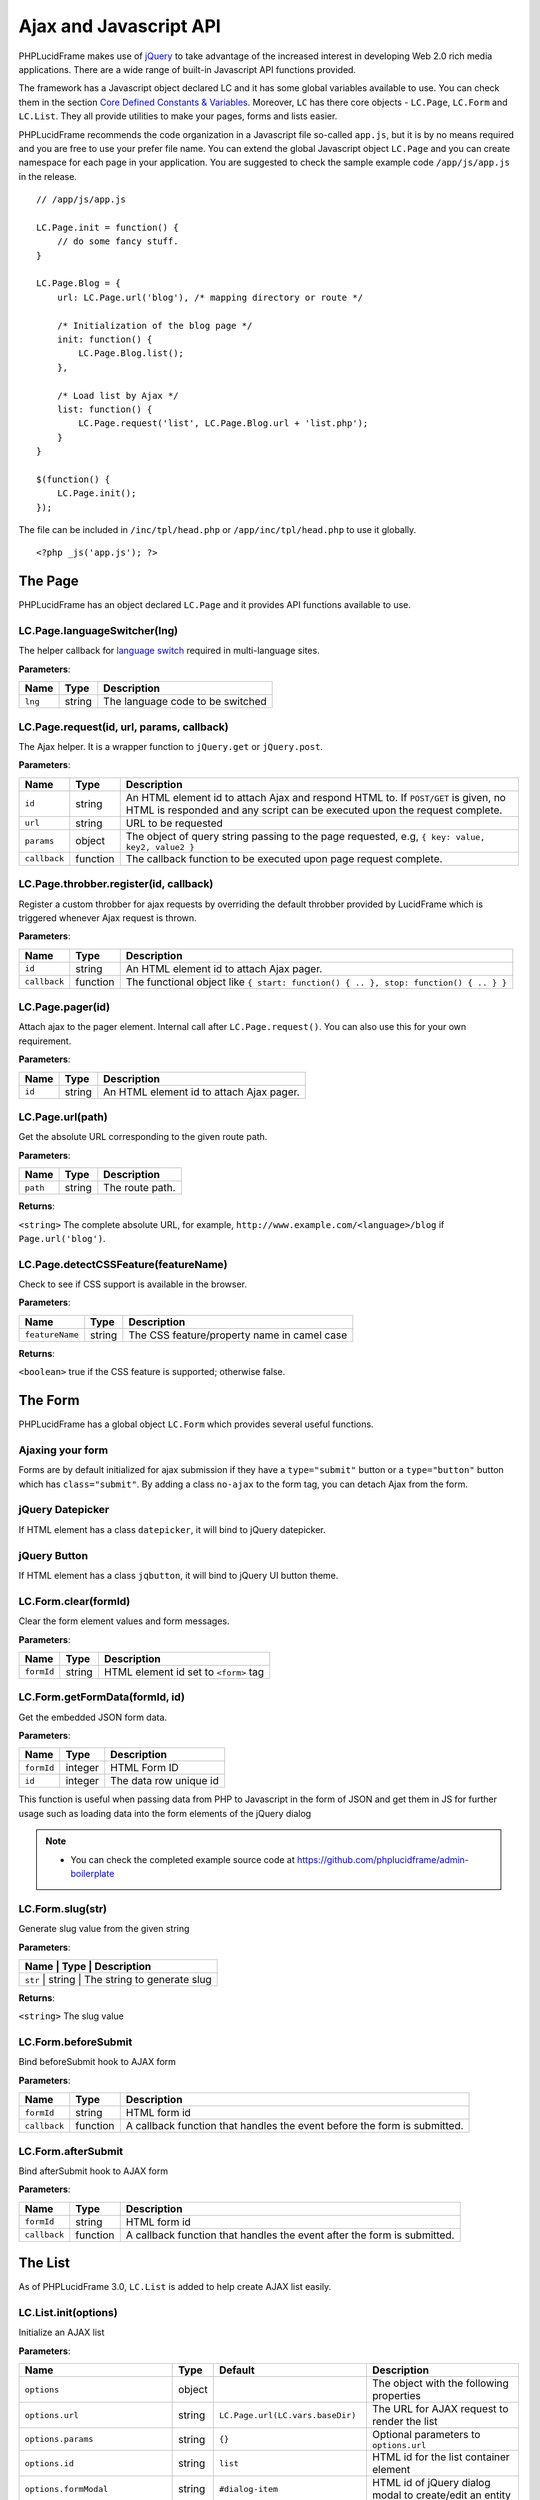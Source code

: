 Ajax and Javascript API
=======================

PHPLucidFrame makes use of `jQuery <http://jquery.com/>`_ to take advantage of the increased interest in developing Web 2.0 rich media applications. There are a wide range of built-in Javascript API functions provided.

The framework has a Javascript object declared LC and it has some global variables available to use. You can check  them in the section `Core Defined Constants & Variables <core-defined-constants-variables.html>`_. Moreover, ``LC`` has there core objects - ``LC.Page``, ``LC.Form`` and ``LC.List``. They all provide utilities to make your pages, forms and lists easier.

PHPLucidFrame recommends the code organization in a Javascript file so-called ``app.js``, but it is by no means required and you are free to use your prefer file name. You can extend the global Javascript object ``LC.Page`` and you can create namespace for each page in your application. You are suggested to check the sample example code ``/app/js/app.js`` in the release. ::

    // /app/js/app.js

    LC.Page.init = function() {
        // do some fancy stuff.
    }

    LC.Page.Blog = {
        url: LC.Page.url('blog'), /* mapping directory or route */

        /* Initialization of the blog page */
        init: function() {
            LC.Page.Blog.list();
        },

        /* Load list by Ajax */
        list: function() {
            LC.Page.request('list', LC.Page.Blog.url + 'list.php');
        }
    }

    $(function() {
        LC.Page.init();
    });

The file can be included in ``/inc/tpl/head.php`` or ``/app/inc/tpl/head.php`` to use it globally. ::

    <?php _js('app.js'); ?>

.. note:
    - LC.Page.initialize() is a reserved function.

The Page
--------

PHPLucidFrame has an object declared ``LC.Page`` and it provides API functions available to use.

LC.Page.languageSwitcher(lng)
^^^^^^^^^^^^^^^^^^^^^^^^^^^^^

The helper callback for `language switch <#switching-the-site-language>`_ required in multi-language sites.

**Parameters**:

+---------+--------+----------------------------------+
| Name    | Type   | Description                      |
+=========+========+==================================+
| ``lng`` | string | The language code to be switched |
+---------+--------+----------------------------------+

LC.Page.request(id, url, params, callback)
^^^^^^^^^^^^^^^^^^^^^^^^^^^^^^^^^^^^^^^^^^

The Ajax helper. It is a wrapper function to ``jQuery.get`` or ``jQuery.post``.

**Parameters**:

+---------------+-------------+---------------------------------------------------------------------------------+
| Name          | Type        | Description                                                                     |
+===============+=============+=================================================================================+
| ``id``        | string      | An HTML element id to attach Ajax and respond HTML to. If ``POST/GET`` is given,|
|               |             | no HTML is responded and any script can be executed upon the request complete.  |
+---------------+-------------+---------------------------------------------------------------------------------+
| ``url``       | string      | URL to be requested                                                             |
+---------------+-------------+---------------------------------------------------------------------------------+
| ``params``    | object      | The object of query string passing to the page requested, e.g,                  |
|               |             | ``{ key: value, key2, value2 }``                                                |
+---------------+-------------+---------------------------------------------------------------------------------+
| ``callback``  | function    | The callback function to be executed upon page request complete.                |
+---------------+-------------+---------------------------------------------------------------------------------+

LC.Page.throbber.register(id, callback)
^^^^^^^^^^^^^^^^^^^^^^^^^^^^^^^^^^^^^^^

Register a custom throbber for ajax requests by overriding the default throbber provided by LucidFrame which is triggered whenever Ajax request is thrown.

**Parameters**:

+--------------+----------+--------------------------------------------------------------------------------------+
| Name         | Type     | Description                                                                          |
+==============+==========+======================================================================================+
| ``id``       | string   | An HTML element id to attach Ajax pager.                                             |
+--------------+----------+--------------------------------------------------------------------------------------+
| ``callback`` | function | The functional object like ``{ start: function() { .. }, stop: function() { .. } }`` |
+--------------+----------+--------------------------------------------------------------------------------------+

LC.Page.pager(id)
^^^^^^^^^^^^^^^^^

Attach ajax to the pager element. Internal call after ``LC.Page.request()``. You can also use this for your own requirement.

**Parameters**:

+--------+--------+------------------------------------------+
| Name   | Type   | Description                              |
+========+========+==========================================+
| ``id`` | string | An HTML element id to attach Ajax pager. |
+--------+--------+------------------------------------------+

LC.Page.url(path)
^^^^^^^^^^^^^^^^^

Get the absolute URL corresponding to the given route path.

**Parameters**:

+----------+--------+-----------------+
| Name     | Type   | Description     |
+==========+========+=================+
| ``path`` | string | The route path. |
+----------+--------+-----------------+

**Returns**:

``<string>`` The complete absolute URL, for example, ``http://www.example.com/<language>/blog`` if ``Page.url('blog')``.

LC.Page.detectCSSFeature(featureName)
^^^^^^^^^^^^^^^^^^^^^^^^^^^^^^^^^^^^^

Check to see if CSS support is available in the browser.

**Parameters**:

+-----------------+--------+---------------------------------------------+
| Name            | Type   | Description                                 |
+=================+========+=============================================+
| ``featureName`` | string | The CSS feature/property name in camel case |
+-----------------+--------+---------------------------------------------+

**Returns**:

``<boolean>`` true if the CSS feature is supported; otherwise false.

The Form
--------

PHPLucidFrame has a global object ``LC.Form`` which provides several useful functions.

Ajaxing your form
^^^^^^^^^^^^^^^^^

Forms are by default initialized for ajax submission if they have a ``type="submit"`` button or a ``type="button"`` button which has ``class="submit"``. By adding a class ``no-ajax`` to the form tag, you can detach Ajax from the form.

jQuery Datepicker
^^^^^^^^^^^^^^^^^

If HTML element has a class ``datepicker``, it will bind to jQuery datepicker.

jQuery Button
^^^^^^^^^^^^^

If HTML element has a class ``jqbutton``, it will bind to jQuery UI button theme.

LC.Form.clear(formId)
^^^^^^^^^^^^^^^^^^^^^

Clear the form element values and form messages.

**Parameters**:

+------------+--------+---------------------------------------+
| Name       | Type   | Description                           |
+============+========+=======================================+
| ``formId`` | string | HTML element id set to ``<form>`` tag |
+------------+--------+---------------------------------------+

LC.Form.getFormData(formId, id)
^^^^^^^^^^^^^^^^^^^^^^^^^^^^^^^

Get the embedded JSON form data.

**Parameters**:

+------------+---------+------------------------+
| Name       | Type    | Description            |
+============+=========+========================+
| ``formId`` | integer | HTML Form ID           |
+------------+---------+------------------------+
| ``id``     | integer | The data row unique id |
+------------+---------+------------------------+

This function is useful when passing data from PHP to Javascript in the form of JSON and get them in JS for further usage such as loading data into the form elements of the jQuery dialog

.. note::
    - You can check the completed example source code at `<https://github.com/phplucidframe/admin-boilerplate>`_

LC.Form.slug(str)
^^^^^^^^^^^^^^^^^

Generate slug value from the given string

**Parameters**:

+----------------+-------------+-------------------------------------+
| Name           | Type        | Description                         |
+===================+=============+==================================+
| ``str``        | string      | The string to generate slug         |
+----------------+-------------+-------------------------------------+

**Returns**:

``<string>`` The slug value

LC.Form.beforeSubmit
^^^^^^^^^^^^^^^^^^^^

Bind beforeSubmit hook to AJAX form

**Parameters**:

+--------------+----------+--------------------------------------------------------------------------+
| Name         | Type     | Description                                                              |
+==============+==========+==========================================================================+
| ``formId``   | string   | HTML form id                                                             |
+--------------+----------+--------------------------------------------------------------------------+
| ``callback`` | function | A callback function that handles the event before the form is submitted. |
+--------------+----------+--------------------------------------------------------------------------+

LC.Form.afterSubmit
^^^^^^^^^^^^^^^^^^^

Bind afterSubmit hook to AJAX form

**Parameters**:

+--------------+----------+-------------------------------------------------------------------------+
| Name         | Type     | Description                                                             |
+==============+==========+=========================================================================+
| ``formId``   | string   | HTML form id                                                            |
+--------------+----------+-------------------------------------------------------------------------+
| ``callback`` | function | A callback function that handles the event after the form is submitted. |
+--------------+----------+-------------------------------------------------------------------------+

The List
--------

As of PHPLucidFrame 3.0, ``LC.List`` is added to help create AJAX list easily.

LC.List.init(options)
^^^^^^^^^^^^^^^^^^^^^

Initialize an AJAX list

**Parameters**:

+-----------------------------------+--------+----------------------------------+----------------------------------------------------------------------------------+
| Name                              | Type   | Default                          | Description                                                                      |
+===================================+========+==================================+==================================================================================+
| ``options``                       | object |                                  | The object with the following properties                                         |
+-----------------------------------+--------+----------------------------------+----------------------------------------------------------------------------------+
| ``options.url``                   | string | ``LC.Page.url(LC.vars.baseDir)`` | The URL for AJAX request to render the list                                      |
+-----------------------------------+--------+----------------------------------+----------------------------------------------------------------------------------+
| ``options.params``                | string | ``{}``                           | Optional parameters to ``options.url``                                           |
+-----------------------------------+--------+----------------------------------+----------------------------------------------------------------------------------+
| ``options.id``                    | string | ``list``                         | HTML id for the list container element                                           |
+-----------------------------------+--------+----------------------------------+----------------------------------------------------------------------------------+
| ``options.formModal``             | string | ``#dialog-item``                 | HTML id of jQuery dialog modal to create/edit an entity                          |
+-----------------------------------+--------+----------------------------------+----------------------------------------------------------------------------------+
| ``options.formModalCancelButton`` | string | ``#btn-cancel``                  | HTML id of the button to close the dialog modal                                  |
+-----------------------------------+--------+----------------------------------+----------------------------------------------------------------------------------+
| ``options.formId``                | string | ``dialog-form``                  | HTML id of the form in the dialog modal                                          |
+-----------------------------------+--------+----------------------------------+----------------------------------------------------------------------------------+
| ``options.confirmModal``          | string | ``#dialog-confirm``              | HTML id of the confirm modal to delete an entity                                 |
+-----------------------------------+--------+----------------------------------+----------------------------------------------------------------------------------+
| ``options.confirmModalTitle``     | string | Confirm Delete                   | Title of the confirm modal to delete an entity                                   |
+-----------------------------------+--------+----------------------------------+----------------------------------------------------------------------------------+
| ``options.confirmModalMessage``   | string | Are you sure you want to delete? | Message of the confirm modal to delete an entity                                 |
+-----------------------------------+--------+----------------------------------+----------------------------------------------------------------------------------+
| ``options.createButton``          | string | ``#btn-new``                     | HTML id of the button to launch the dialog modal to create a new entry           |
+-----------------------------------+--------+----------------------------------+----------------------------------------------------------------------------------+
| ``options.editButtonClass``       | string | ``.table .actions .edit``        | HTML id/class of the button to launch the dialog modal to edit an entry          |
+-----------------------------------+--------+----------------------------------+----------------------------------------------------------------------------------+
| ``options.deleteButtonClass``     | string | ``.table .actions .delete``      | HTML id/class of the button to delete an entry                                   |
+-----------------------------------+--------+----------------------------------+----------------------------------------------------------------------------------+
| ``options.createCallback``        | string | null                             | A callback function to be invoked before the dialog modal is opened for creation |
+-----------------------------------+--------+----------------------------------+----------------------------------------------------------------------------------+
| ``options.editCallback``          | string | null                             | A callback function to be invoked before the dialog modal is opened for editing  |
+-----------------------------------+--------+----------------------------------+----------------------------------------------------------------------------------+
| ``options.deleteCallback``        | string | null                             | A callback function to be invoked after the entry is deleted                     |
+-----------------------------------+--------+----------------------------------+----------------------------------------------------------------------------------+

LC.List.list(listId, [arg1, arg2])
^^^^^^^^^^^^^^^^^^^^^^^^^^^^^^^^^^

Load the list by AJAX

**Parameters**:

When three parameters are provided,

+------------+--------+----------------------------------------------------+
| Name       | Type   | Description                                        |
+============+========+====================================================+
| ``listId`` | string | HTML id of the list container; default is ``list`` |
+------------+--------+----------------------------------------------------+
| ``arg1``   | string | URL to request                                     |
+------------+--------+----------------------------------------------------+
| ``arg2``   | object | Parameters to URL                                  |
+------------+--------+----------------------------------------------------+

When two parameters are provided and the second parameter is string,

+------------+--------+----------------------------------------------------+
| Name       | Type   | Description                                        |
+============+========+====================================================+
| ``listId`` | string | HTML id of the list container; default is ``list`` |
+------------+--------+----------------------------------------------------+
| ``arg1``   | string | URL to request                                     |
+------------+--------+----------------------------------------------------+

When two parameters are provided and the second parameter is object,

+------------+--------+----------------------------------------------------+
| Name       | Type   | Description                                        |
+============+========+====================================================+
| ``listId`` | string | HTML id of the list container; default is ``list`` |
+------------+--------+----------------------------------------------------+
| ``arg1``   | object | Parameter to URL to request                        |
+------------+--------+----------------------------------------------------+

.. note::
    When no parameter is provided to the function, the first parameter ``listId`` would be ``list`` by default.

LC.List.create(listId)
^^^^^^^^^^^^^^^^^^^^^^

Launch the dialog to create a new entity

**Parameters**

+------------+--------+------------------------------------------------------+
| Name       | Type   | Description                                          |
+============+========+======================================================+
| ``listId`` | string | HTML id of the list container; default is ``list``   |
+------------+--------+------------------------------------------------------+

LC.List.edit(id, listId)
^^^^^^^^^^^^^^^^^^^^^^^^

Launch the dialog to edit an existing entity

**Parameters**

+------------+--------+----------------------------------------------------+
| Name       | Type   | Description                                        |
+============+========+====================================================+
| ``id``     | mixed  | ID (from db) to edit (required)                    |
+------------+--------+----------------------------------------------------+
| ``listId`` | string | HTML id of the list container; default is ``list`` |
+------------+--------+----------------------------------------------------+

LC.List.remove(id, listId)
^^^^^^^^^^^^^^^^^^^^^^^^^^

Launch the dialog to confirm for deleting an entity

**Parameters**

+------------+--------+----------------------------------------------------+
| Name       | Type   | Description                                        |
+============+========+====================================================+
| ``id``     | mixed  | ID (from db) to edit (required)                    |
+------------+--------+----------------------------------------------------+
| ``listId`` | string | HTML id of the list container; default is ``list`` |
+------------+--------+----------------------------------------------------+

LC.List.doDelete(listId)
^^^^^^^^^^^^^^^^^^^^^^^^

Do delete action upon confirmation (after approval of the dialog launched by ``LC.List.remove()``)

**Parameters**

+------------+--------+----------------------------------------------------+
| Name       | Type   | Description                                        |
+============+========+====================================================+
| ``listId`` | string | HTML id of the list container; default is ``list`` |
+------------+--------+----------------------------------------------------+

LC.DependentUpdater
-------------------

Change another select dropdown (child) upon one select dropdown (parent) change using AJAX request.

**HTML Attributes for The Parent <select> Element**:

+---------------------+----------+--------------------------------------------------------------------------------+
| Name                | Required | Description                                                                    |
+=====================+==========+================================================================================+
| ``data-dependency`` | Yes      | The HTML element (``select``) ID of the child element                          |
+---------------------+----------+--------------------------------------------------------------------------------+
| ``data-url``        | Yes      | URL for AJAX request to retrieve data by the selected id of the parent element |
+---------------------+----------+--------------------------------------------------------------------------------+
| ``data-callback``   | No       | A js callback function to invoke after the AJAX request is completed.          |
+---------------------+----------+--------------------------------------------------------------------------------+

**HTML Attributes for The Child <select> Element**:

+----------------+----------+---------------------------------------------------------------+
| Name           | Required | Description                                                   |
+================+==========+===============================================================+
| ``data-value`` | No       | The value to be selected after the AJAX request is completed. |
+----------------+----------+---------------------------------------------------------------+

The example scenario is to generate townships by a region selected. Here is an example code: ::

    <!-- parent element -->
    <select class="form-control" id="region" name="region"
            data-dependency="#township"
            data-url="<?php echo _url('api/townships') ?>">
        <option value=""><?php echo _t('Select Region') ?></option>
        <option value="1">Yangon</option>
        <option value="2">Mandalay</option>
    </select>

    <!-- child element -->
    <select class="form-control" id="township" name="township">
        <option value=""><?php echo _t('Select Township') ?></option>
    </select>

You need to create ``/app/api/townships.php`` (the URL you would provide in the ``data-url`` attribute) with the following similar code to return a json response. ::

    $regionId = _arg('parentId');

    $qb = db_select('town', 't')
        ->fields('t', array('id', 'name'))
        ->where()
            ->condition('region_id', $regionId)
        ->orderBy('name');

    $result = array();
    while ($row = $qb->fetchRow()) {
        $result[$row->id] = $row->name;
    }

    _json($result);

Then, the township dropdown will be re-generated whenever the region dropdown is changed.

LC.eval
-------

Evaluates JavaScript code represented as a string.
